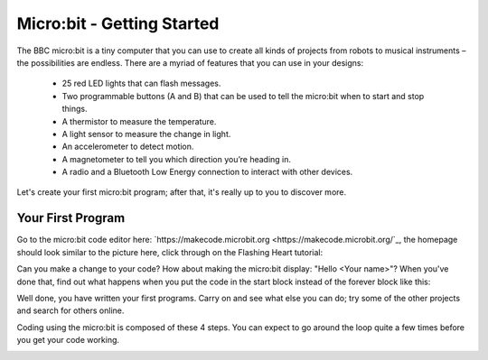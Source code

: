 ****************************
Micro:bit - Getting Started
****************************

The BBC micro:bit is a tiny computer that you can use to create all kinds of projects from robots to musical instruments –
the possibilities are endless. There are a myriad of features that you can use in your designs:

 * 25 red LED lights that can flash messages.
 * Two programmable buttons (A and B) that can be used to tell the micro:bit when to start and stop things.
 * A thermistor to measure the temperature.
 * A light sensor to measure the change in light.
 * An accelerometer to detect motion.
 * A magnetometer to tell you which direction you’re heading in.
 * A radio and a Bluetooth Low Energy connection to interact with other devices.

.. image:: pictures/microbit-front-back.jpg
   :scale: 60%
   :align: center

Let's create your first micro:bit program; after that, it's really up to you to discover more.

===================
Your First Program
===================

Go to the micro:bit code editor here: `https://makecode.microbit.org <https://makecode.microbit.org/`_, the homepage should look similar to the picture here, click through on the Flashing Heart tutorial:

.. image:: pictures/makecode_homepage.jpg
   :scale: 60%
   :align: center

Can you make a change to your code? How about making the micro:bit display: "Hello <Your name>"? When you've done that, find out what happens when you put the code in the start block instead of the forever block like this:

.. image:: pictures/hello_start_block.jpg
   :scale: 60%
   :align: center

Well done, you have written your first programs. Carry on and see what else you can do; try some of the other projects and search for others online.

Coding using the micro:bit is composed of these 4 steps. You can expect to go around the loop  quite a few times before you get your code working.

.. image:: pictures/microbit_lifecycle_typescript.jpg
   :scale: 60%
   :align: center
